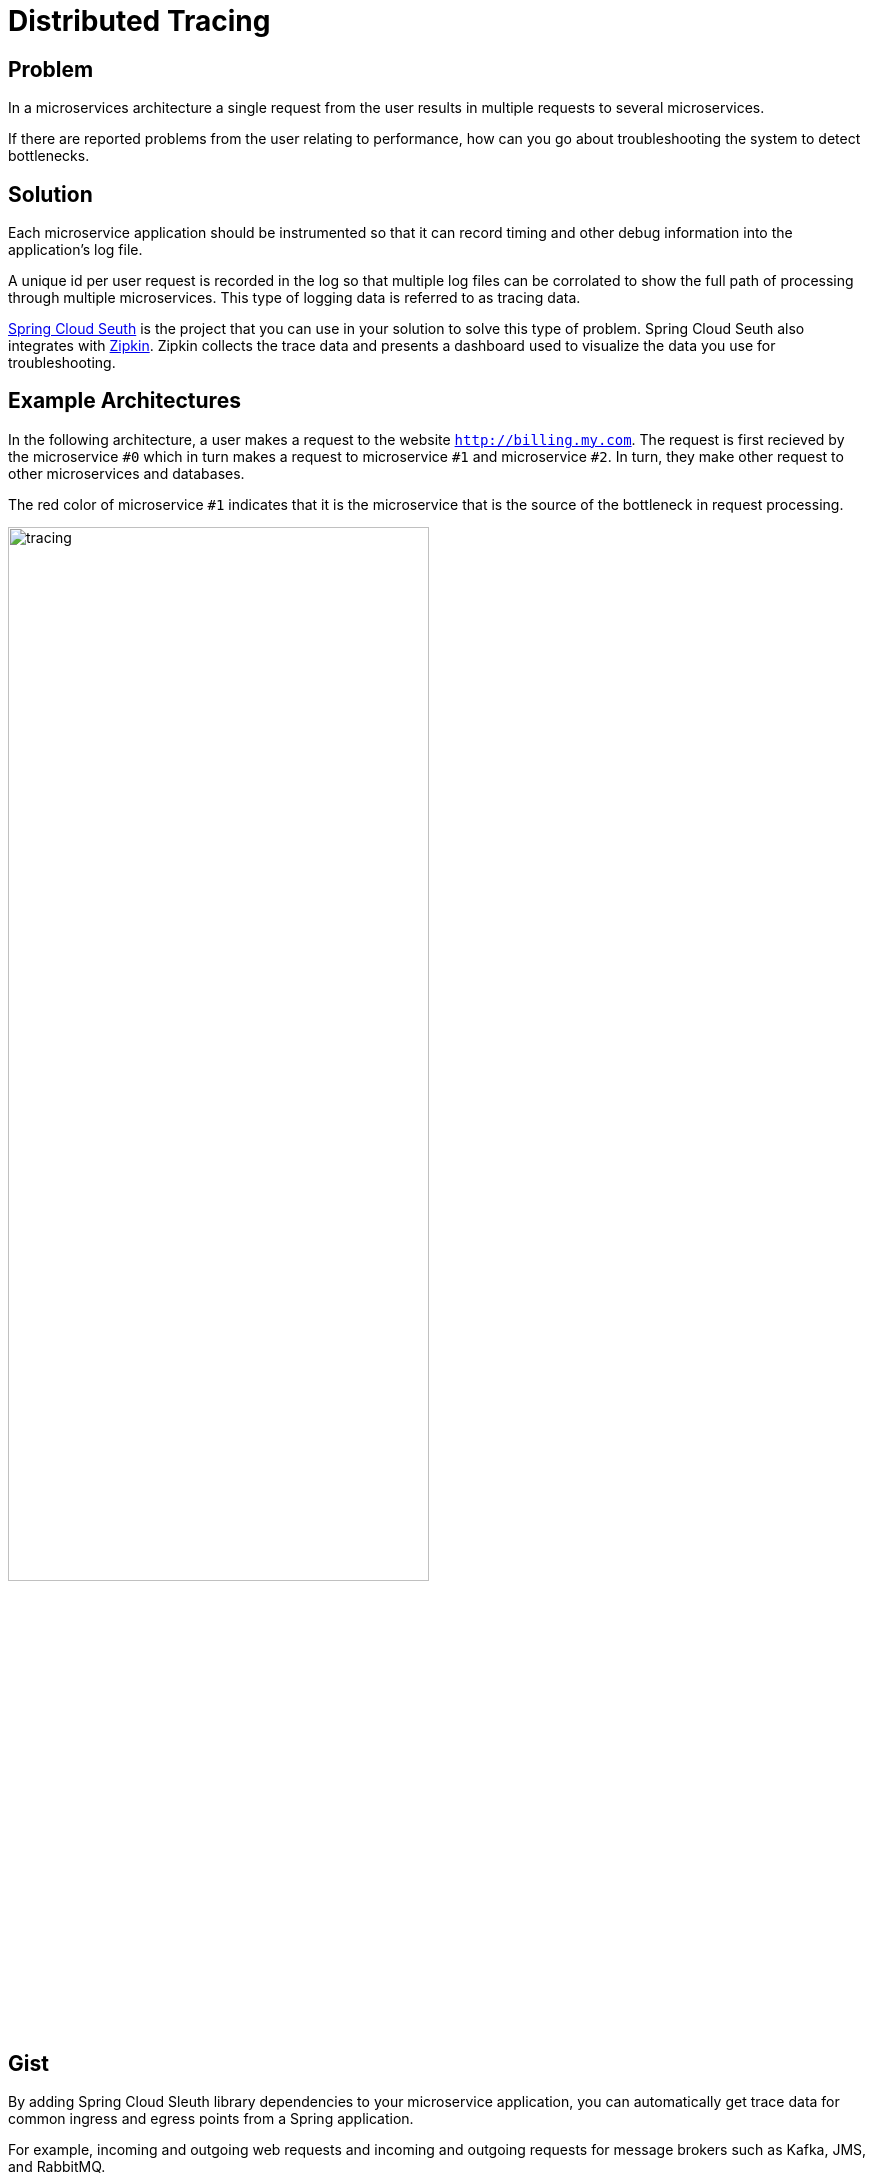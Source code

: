 = Distributed Tracing

== Problem

In a microservices architecture a single request from the user results in multiple requests to several microservices.

If there are reported problems from the user relating to performance, how can you go about troubleshooting the system to detect bottlenecks.

== Solution

Each microservice application should be instrumented so that it can record timing and other debug information into the application's log file.

A unique id per user request is recorded in the log so that multiple log files can be corrolated to show the full path of processing through multiple microservices.
This type of logging data is referred to as tracing data.

https://spring.io/projects/spring-cloud-sleuth[Spring Cloud Seuth] is the project that you can use in your solution to solve this type of problem.
Spring Cloud Seuth also integrates with https://zipkin.io/[Zipkin].  Zipkin collects the trace data and presents a dashboard used to visualize the data you use for troubleshooting.

== Example Architectures

In the following architecture, a user makes a request to the website `http://billing.my.com`.  The request is first recieved by the microservice `#0` which in turn makes a request to microservice `#1` and microservice `#2`.  In turn, they make other request to other microservices and databases.

The red color of microservice `#1` indicates that it is the microservice that is the source of the bottleneck in request processing.

image::tracing.png[,70%]

== Gist 

By adding Spring Cloud Sleuth library dependencies to your microservice application, you can automatically get trace data for common ingress and egress points from a Spring application.

For example, incoming and outgoing web requests and incoming and outgoing requests for message brokers such as Kafka, JMS, and RabbitMQ.

You do not need to write any code in your applicaiton to get going.

Assuming you have already added Spring Cloud Sleuth dependencies, a simple spring application shown below is all you need to get trace data added to your log file.

[source,java]
----
@RestController
@EnableAutoConfiguration
public class Example {

    private static final Logger log = LoggerFactory.getLogger(Example.class);

    @RequestMapping("/")
    String home() {
        log.info("Hello world!");
        return "Hello World!";
    }

    public static void main(String[] args) {
        SpringApplication.run(Example.class, args);
    }

}
----

In the logging output you will see a line such as


```
2020-10-21 12:01:16.285  INFO [backend,0b6aaf642574edd3,0b6aaf642574edd3] 289589 --- [nio-9000-exec-1] Example              : Hello world!
```

The logging format has been updated to include trace data.  

The trace data has three parts

* application name, 
* trace id
* the span id.

The details of what trace id and span id can be found in the https://docs.spring.io/spring-cloud-sleuth/docs/3.1.1/reference/htmlsingle/spring-cloud-sleuth.html#getting-started-terminology[reference documentation]

By adding and additional dependency to each Spring microservice the trace data can be sent to a Zipkin server for visualization.

In the diagram below you can see the total time spent for a single request and how long that single request spent in each microservice instance.

image::zipkin-ui.png[,100%]

== Relevant Spring Projects

TODO

== Get Started

TODO

== Related

TODO








